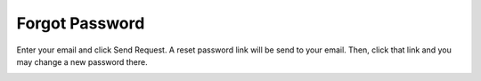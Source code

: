 .. eLeave document forgot password page

***************
Forgot Password
***************

Enter your email and click Send Request. A reset password link will be send to your email.
Then, click that link and you may change a new password there.

.. image:: images/forgot_password.png
      :align: left
      :alt: Forgot password